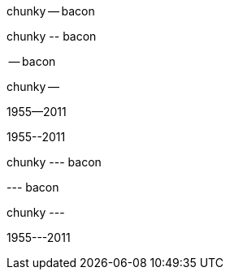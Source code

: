 // .en-dash
chunky -- bacon

// .en-dash-escaped
chunky \-- bacon

// .en-dash-at-bol
-- bacon

// .en-dash-at-eol
chunky --

// .en-dash-no-spaces
1955--2011

// .en-dash-no-spaces-escaped
1955\--2011

// .em-dash
chunky --- bacon

// .em-dash-at-bol
--- bacon

// .em-dash-at-eol
chunky ---

// .em-dash-no-spaces
1955---2011
